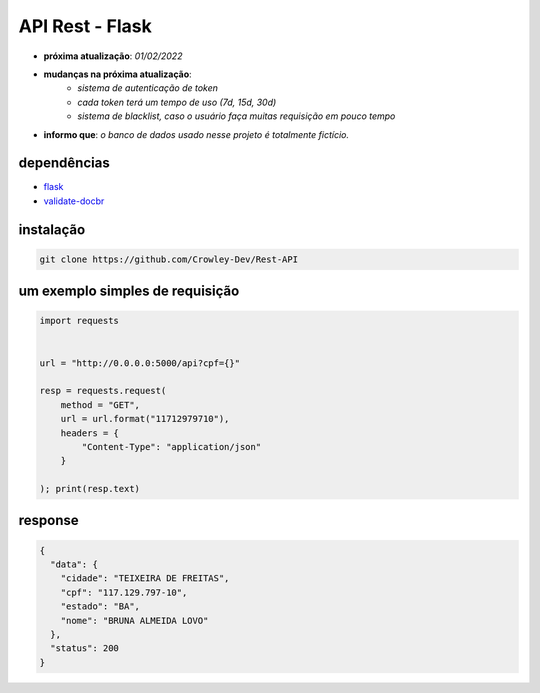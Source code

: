 API Rest - Flask
================

- **próxima atualização**: *01/02/2022*
- **mudanças na próxima atualização**:
   - *sistema de autenticação de token*
   - *cada token terá um tempo de uso (7d, 15d, 30d)*
   - *sistema de blacklist, caso o usuário faça muitas requisição em pouco tempo*

- **informo que**: *o banco de dados usado nesse projeto é totalmente fictício.*


dependências
------------

- `flask`_
- `validate-docbr`_

.. _flask: https://github.com/pallets/flask
.. _validate-docbr: https://github.com/alvarofpp/validate-docbr


instalação
----------

.. code-block:: powershell

	git clone https://github.com/Crowley-Dev/Rest-API


um exemplo simples de requisição
--------------------------------

.. code-block:: python

	import requests


	url = "http://0.0.0.0:5000/api?cpf={}"

	resp = requests.request(
	    method = "GET",
	    url = url.format("11712979710"),
	    headers = {
	        "Content-Type": "application/json"
	    }

	); print(resp.text)


response
--------

.. code-block:: json

	{
	  "data": {
	    "cidade": "TEIXEIRA DE FREITAS",
	    "cpf": "117.129.797-10",
	    "estado": "BA",
	    "nome": "BRUNA ALMEIDA LOVO"
	  },
	  "status": 200
	}
